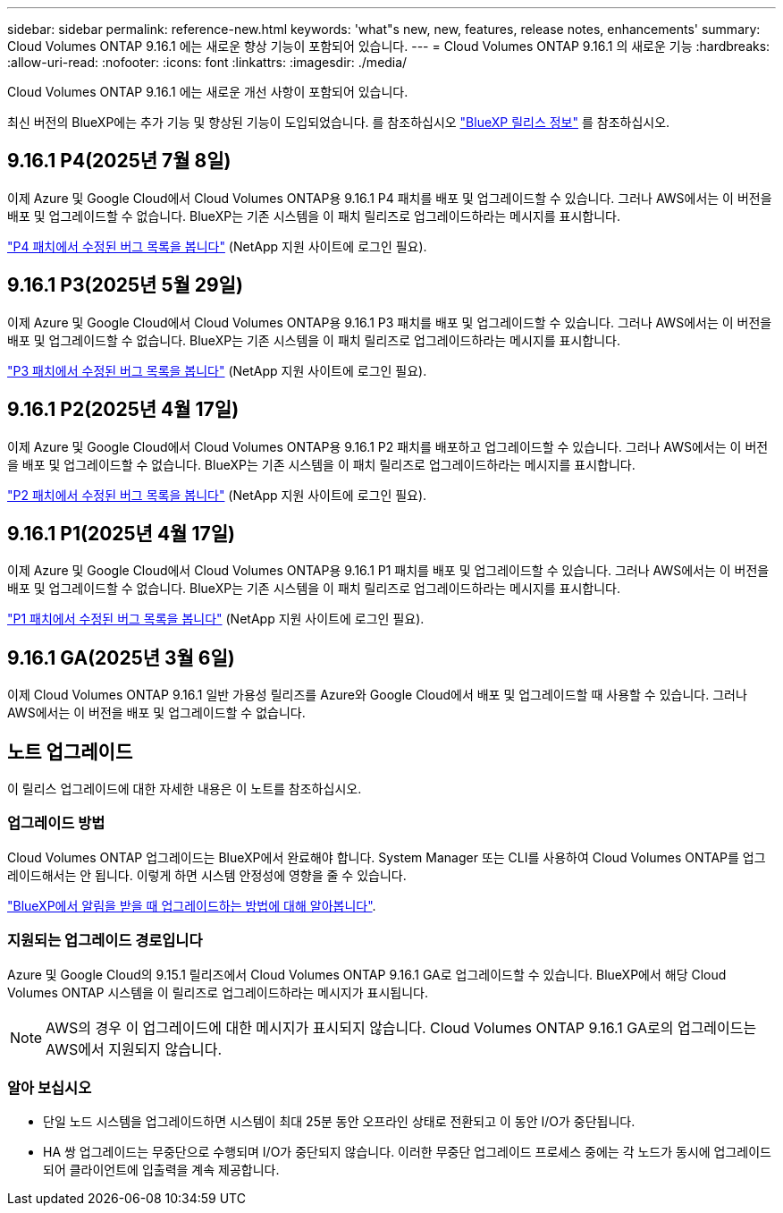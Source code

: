 ---
sidebar: sidebar 
permalink: reference-new.html 
keywords: 'what"s new, new, features, release notes, enhancements' 
summary: Cloud Volumes ONTAP 9.16.1 에는 새로운 향상 기능이 포함되어 있습니다. 
---
= Cloud Volumes ONTAP 9.16.1 의 새로운 기능
:hardbreaks:
:allow-uri-read: 
:nofooter: 
:icons: font
:linkattrs: 
:imagesdir: ./media/


[role="lead"]
Cloud Volumes ONTAP 9.16.1 에는 새로운 개선 사항이 포함되어 있습니다.

최신 버전의 BlueXP에는 추가 기능 및 향상된 기능이 도입되었습니다. 를 참조하십시오 https://docs.netapp.com/us-en/bluexp-cloud-volumes-ontap/whats-new.html["BlueXP 릴리스 정보"^] 를 참조하십시오.



== 9.16.1 P4(2025년 7월 8일)

이제 Azure 및 Google Cloud에서 Cloud Volumes ONTAP용 9.16.1 P4 패치를 배포 및 업그레이드할 수 있습니다. 그러나 AWS에서는 이 버전을 배포 및 업그레이드할 수 없습니다. BlueXP는 기존 시스템을 이 패치 릴리즈로 업그레이드하라는 메시지를 표시합니다.

link:https://mysupport.netapp.com/site/products/all/details/cloud-volumes-ontap/downloads-tab/download/62632/9.16.1P4["P4 패치에서 수정된 버그 목록을 봅니다"^] (NetApp 지원 사이트에 로그인 필요).



== 9.16.1 P3(2025년 5월 29일)

이제 Azure 및 Google Cloud에서 Cloud Volumes ONTAP용 9.16.1 P3 패치를 배포 및 업그레이드할 수 있습니다. 그러나 AWS에서는 이 버전을 배포 및 업그레이드할 수 없습니다. BlueXP는 기존 시스템을 이 패치 릴리즈로 업그레이드하라는 메시지를 표시합니다.

link:https://mysupport.netapp.com/site/products/all/details/cloud-volumes-ontap/downloads-tab/download/62632/9.16.1P3["P3 패치에서 수정된 버그 목록을 봅니다"^] (NetApp 지원 사이트에 로그인 필요).



== 9.16.1 P2(2025년 4월 17일)

이제 Azure 및 Google Cloud에서 Cloud Volumes ONTAP용 9.16.1 P2 패치를 배포하고 업그레이드할 수 있습니다. 그러나 AWS에서는 이 버전을 배포 및 업그레이드할 수 없습니다. BlueXP는 기존 시스템을 이 패치 릴리즈로 업그레이드하라는 메시지를 표시합니다.

link:https://mysupport.netapp.com/site/products/all/details/cloud-volumes-ontap/downloads-tab/download/62632/9.16.1P2["P2 패치에서 수정된 버그 목록을 봅니다"^] (NetApp 지원 사이트에 로그인 필요).



== 9.16.1 P1(2025년 4월 17일)

이제 Azure 및 Google Cloud에서 Cloud Volumes ONTAP용 9.16.1 P1 패치를 배포 및 업그레이드할 수 있습니다. 그러나 AWS에서는 이 버전을 배포 및 업그레이드할 수 없습니다. BlueXP는 기존 시스템을 이 패치 릴리즈로 업그레이드하라는 메시지를 표시합니다.

link:https://mysupport.netapp.com/site/products/all/details/cloud-volumes-ontap/downloads-tab/download/62632/9.16.1P1["P1 패치에서 수정된 버그 목록을 봅니다"^] (NetApp 지원 사이트에 로그인 필요).



== 9.16.1 GA(2025년 3월 6일)

이제 Cloud Volumes ONTAP 9.16.1 일반 가용성 릴리즈를 Azure와 Google Cloud에서 배포 및 업그레이드할 때 사용할 수 있습니다. 그러나 AWS에서는 이 버전을 배포 및 업그레이드할 수 없습니다.



== 노트 업그레이드

이 릴리스 업그레이드에 대한 자세한 내용은 이 노트를 참조하십시오.



=== 업그레이드 방법

Cloud Volumes ONTAP 업그레이드는 BlueXP에서 완료해야 합니다. System Manager 또는 CLI를 사용하여 Cloud Volumes ONTAP를 업그레이드해서는 안 됩니다. 이렇게 하면 시스템 안정성에 영향을 줄 수 있습니다.

link:http://docs.netapp.com/us-en/bluexp-cloud-volumes-ontap/task-updating-ontap-cloud.html["BlueXP에서 알림을 받을 때 업그레이드하는 방법에 대해 알아봅니다"^].



=== 지원되는 업그레이드 경로입니다

Azure 및 Google Cloud의 9.15.1 릴리즈에서 Cloud Volumes ONTAP 9.16.1 GA로 업그레이드할 수 있습니다. BlueXP에서 해당 Cloud Volumes ONTAP 시스템을 이 릴리즈로 업그레이드하라는 메시지가 표시됩니다.


NOTE: AWS의 경우 이 업그레이드에 대한 메시지가 표시되지 않습니다. Cloud Volumes ONTAP 9.16.1 GA로의 업그레이드는 AWS에서 지원되지 않습니다.



=== 알아 보십시오

* 단일 노드 시스템을 업그레이드하면 시스템이 최대 25분 동안 오프라인 상태로 전환되고 이 동안 I/O가 중단됩니다.
* HA 쌍 업그레이드는 무중단으로 수행되며 I/O가 중단되지 않습니다. 이러한 무중단 업그레이드 프로세스 중에는 각 노드가 동시에 업그레이드되어 클라이언트에 입출력을 계속 제공합니다.

